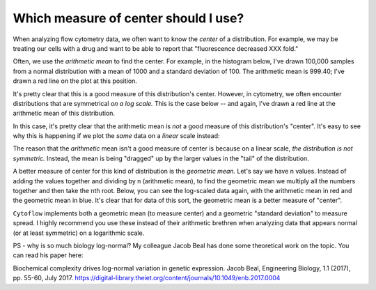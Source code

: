 .. _user_mean:

Which measure of center should I use?
=====================================

When analyzing flow cytometry data, we often want to know the *center* of a 
distribution.  For example, we may be treating our cells with a drug and 
want to be able to report that "fluorescence decreased XXX fold."

Often, we use the *arithmetic mean* to find the center.  For example, 
in the histogram below, I've drawn 100,000 samples from a normal distribution
with a mean of 1000 and a standard deviation of 100.  The arithmetic mean
is 999.40; I've drawn a red line on the plot at this position.

.. image:: images/mean1.png

It's pretty clear that this is a good measure of this distribution's
center.  However, in cytometry, we often encounter distributions that
are symmetrical *on a log scale.*  This is the case below -- and again,
I've drawn a red line at the arithmetic mean of this distribution.

.. image:: images/mean2.png

In this case, it's pretty clear that the arithmetic mean is *not*
a good measure of this distribution's "center".  It's easy to see
why this is happening if we plot the *same* data on a *linear*
scale instead:

.. image:: images/mean3.png

The reason that the *arithmetic* mean isn't a good measure of center
is because on a linear scale, *the distribution is not symmetric.* 
Instead, the mean is being "dragged" up by the larger values in the
"tail" of the distribution.

A better measure of center for this kind of distribution is the 
*geometric mean.*  Let's say we have n values.  Instead of adding
the values together and dividing by n (arithmetic mean), to find
the geometric mean we multiply all the numbers together and then
take the nth root.  Below, you can see the log-scaled data again,
with the arithmetic mean in red and the geometric mean in blue.
It's clear that for data of this sort, the geometric mean is
a better measure of "center".

.. image:: images/mean4.png

``Cytoflow`` implements both a geometric mean (to measure center) 
and a geometric "standard deviation" to measure spread.  I highly
recommend you use these instead of their arithmetic brethren when analyzing
data that appears normal (or at least symmetric) on a logarithmic
scale.

PS - why is so much biology log-normal?  My colleague Jacob Beal has done some
theoretical work on the topic.  You can read his paper here:

Biochemical complexity drives log-normal variation in genetic expression. 
Jacob Beal, Engineering Biology, 1.1 (2017), pp. 55-60, July 2017.
https://digital-library.theiet.org/content/journals/10.1049/enb.2017.0004
